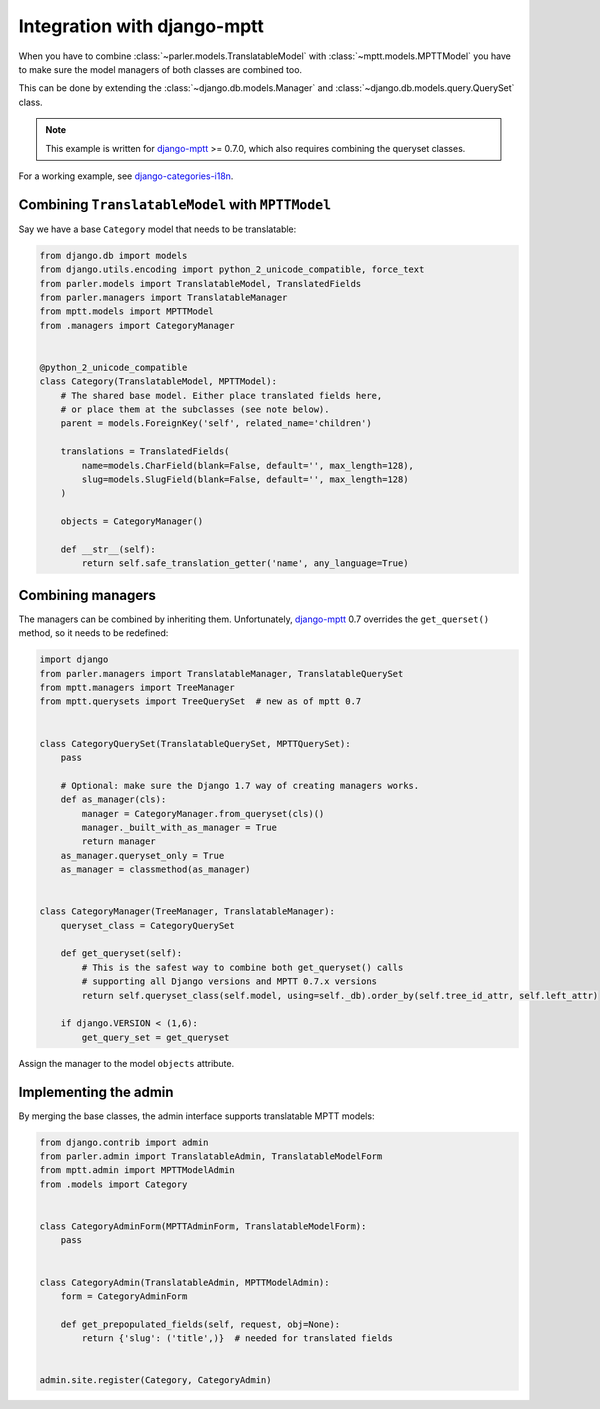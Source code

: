 Integration with django-mptt
============================

When you have to combine :class:`~parler.models.TranslatableModel`
with :class:`~mptt.models.MPTTModel` you
have to make sure the model managers of both classes are combined too.

This can be done by extending the :class:`~django.db.models.Manager`
and :class:`~django.db.models.query.QuerySet` class.

.. note:: This example is written for django-mptt_ >= 0.7.0,
          which also requires combining the queryset classes.

For a working example, see django-categories-i18n_.


Combining ``TranslatableModel`` with ``MPTTModel``
--------------------------------------------------

Say we have a base ``Category`` model that needs to be translatable:

.. code-block:: python

    from django.db import models
    from django.utils.encoding import python_2_unicode_compatible, force_text
    from parler.models import TranslatableModel, TranslatedFields
    from parler.managers import TranslatableManager
    from mptt.models import MPTTModel
    from .managers import CategoryManager
    

    @python_2_unicode_compatible
    class Category(TranslatableModel, MPTTModel):
        # The shared base model. Either place translated fields here,
        # or place them at the subclasses (see note below).
        parent = models.ForeignKey('self', related_name='children')
        
        translations = TranslatedFields(
            name=models.CharField(blank=False, default='', max_length=128),
            slug=models.SlugField(blank=False, default='', max_length=128)
        )

        objects = CategoryManager()

        def __str__(self):
            return self.safe_translation_getter('name', any_language=True)


Combining managers
------------------

The managers can be combined by inheriting them.
Unfortunately, django-mptt_ 0.7 overrides the ``get_querset()`` method,
so it needs to be redefined:

.. code-block:: python

        import django
        from parler.managers import TranslatableManager, TranslatableQuerySet
        from mptt.managers import TreeManager
        from mptt.querysets import TreeQuerySet  # new as of mptt 0.7


        class CategoryQuerySet(TranslatableQuerySet, MPTTQuerySet):
            pass

            # Optional: make sure the Django 1.7 way of creating managers works.
            def as_manager(cls):
                manager = CategoryManager.from_queryset(cls)()
                manager._built_with_as_manager = True
                return manager
            as_manager.queryset_only = True
            as_manager = classmethod(as_manager)


        class CategoryManager(TreeManager, TranslatableManager):
            queryset_class = CategoryQuerySet

            def get_queryset(self):
                # This is the safest way to combine both get_queryset() calls
                # supporting all Django versions and MPTT 0.7.x versions
                return self.queryset_class(self.model, using=self._db).order_by(self.tree_id_attr, self.left_attr)

            if django.VERSION < (1,6):
                get_query_set = get_queryset


Assign the manager to the model ``objects`` attribute.


Implementing the admin
----------------------

By merging the base classes, the admin interface supports translatable MPTT models:

.. code-block:: python

    from django.contrib import admin
    from parler.admin import TranslatableAdmin, TranslatableModelForm
    from mptt.admin import MPTTModelAdmin
    from .models import Category


    class CategoryAdminForm(MPTTAdminForm, TranslatableModelForm):
        pass


    class CategoryAdmin(TranslatableAdmin, MPTTModelAdmin):
        form = CategoryAdminForm

        def get_prepopulated_fields(self, request, obj=None):
            return {'slug': ('title',)}  # needed for translated fields


    admin.site.register(Category, CategoryAdmin)

.. _django-mptt: https://github.com/django-mptt/django-mptt
.. _django-categories-i18n: https://github.com/edoburu/django-categories-i18n
